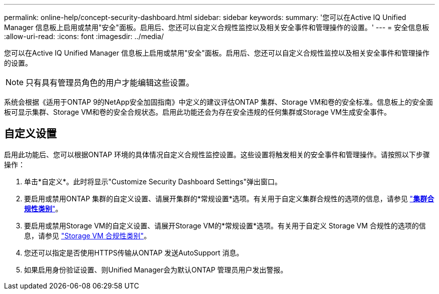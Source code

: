 ---
permalink: online-help/concept-security-dashboard.html 
sidebar: sidebar 
keywords:  
summary: '您可以在Active IQ Unified Manager 信息板上启用或禁用"安全"面板。启用后、您还可以自定义合规性监控以及相关安全事件和管理操作的设置。' 
---
= 安全信息板
:allow-uri-read: 
:icons: font
:imagesdir: ../media/


[role="lead"]
您可以在Active IQ Unified Manager 信息板上启用或禁用"安全"面板。启用后、您还可以自定义合规性监控以及相关安全事件和管理操作的设置。

[NOTE]
====
只有具有管理员角色的用户才能编辑这些设置。

====
系统会根据《适用于ONTAP 9的NetApp安全加固指南》中定义的建议评估ONTAP 集群、Storage VM和卷的安全标准。信息板上的安全面板可显示集群、Storage VM和卷的安全合规状态。启用此功能还会为存在安全违规的任何集群或Storage VM生成安全事件。



== 自定义设置

启用此功能后、您可以根据ONTAP 环境的具体情况自定义合规性监控设置。这些设置将触发相关的安全事件和管理操作。请按照以下步骤操作：

. 单击*自定义*。此时将显示"Customize Security Dashboard Settings"弹出窗口。
. 要启用或禁用ONTAP 集群的自定义设置、请展开集群的*常规设置*选项。有关用于自定义集群合规性的选项的信息，请参见 link:reference-cluster-compliance-categories.adoc["*集群合规性类别*"]。
. 要启用或禁用Storage VM的自定义设置、请展开Storage VM的*常规设置*选项。有关用于自定义 Storage VM 合规性的选项的信息，请参见 link:reference-svm-compliance-categories.adoc["Storage VM 合规性类别"]。
. 您还可以指定是否使用HTTPS传输从ONTAP 发送AutoSupport 消息。
. 如果启用身份验证设置、则Unified Manager会为默认ONTAP 管理员用户发出警报。

